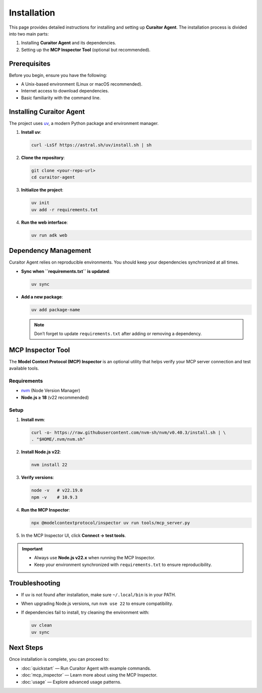 Installation
============

.. _installation:

This page provides detailed instructions for installing and setting up **Curaitor Agent**.  
The installation process is divided into two main parts:

1. Installing **Curaitor Agent** and its dependencies.  
2. Setting up the **MCP Inspector Tool** (optional but recommended).  

Prerequisites
-------------

Before you begin, ensure you have the following:

- A Unix-based environment (Linux or macOS recommended).  
- Internet access to download dependencies.  
- Basic familiarity with the command line.  

Installing Curaitor Agent
-------------------------

The project uses `uv <https://astral.sh/uv/>`_, a modern Python package and environment manager.  

1. **Install uv**:

   .. code-block:: bash

      curl -LsSf https://astral.sh/uv/install.sh | sh

2. **Clone the repository**:

   .. code-block:: bash

      git clone <your-repo-url>
      cd curaitor-agent

3. **Initialize the project**:

   .. code-block:: bash

      uv init
      uv add -r requirements.txt

4. **Run the web interface**:

   .. code-block:: bash

      uv run adk web

Dependency Management
---------------------

Curaitor Agent relies on reproducible environments.  
You should keep your dependencies synchronized at all times.

- **Sync when ``requirements.txt`` is updated**:

  .. code-block:: bash

     uv sync

- **Add a new package**:

  .. code-block:: bash

     uv add package-name

  .. note::

     Don’t forget to update ``requirements.txt`` after adding or removing a dependency.

MCP Inspector Tool
------------------

The **Model Context Protocol (MCP) Inspector** is an optional utility that helps verify your MCP server connection and test available tools.  

Requirements
~~~~~~~~~~~~

- `nvm <https://github.com/nvm-sh/nvm>`_ (Node Version Manager)  
- **Node.js ≥ 18** (v22 recommended)  

Setup
~~~~~

1. **Install nvm**:

   .. code-block:: bash

      curl -o- https://raw.githubusercontent.com/nvm-sh/nvm/v0.40.3/install.sh | \
      . "$HOME/.nvm/nvm.sh"

2. **Install Node.js v22**:

   .. code-block:: bash

      nvm install 22

3. **Verify versions**:

   .. code-block:: bash

      node -v   # v22.19.0
      npm -v    # 10.9.3

4. **Run the MCP Inspector**:

   .. code-block:: bash

      npx @modelcontextprotocol/inspector uv run tools/mcp_server.py

5. In the MCP Inspector UI, click **Connect → test tools**.

.. important::

   - Always use **Node.js v22.x** when running the MCP Inspector.  
   - Keep your environment synchronized with ``requirements.txt`` to ensure reproducibility.  

Troubleshooting
---------------

- If ``uv`` is not found after installation, make sure ``~/.local/bin`` is in your PATH.  
- When upgrading Node.js versions, run ``nvm use 22`` to ensure compatibility.  
- If dependencies fail to install, try cleaning the environment with:

  .. code-block:: bash

     uv clean
     uv sync

Next Steps
----------

Once installation is complete, you can proceed to:

- :doc:`quickstart` — Run Curaitor Agent with example commands.  
- :doc:`mcp_inspector` — Learn more about using the MCP Inspector.  
- :doc:`usage` — Explore advanced usage patterns.
